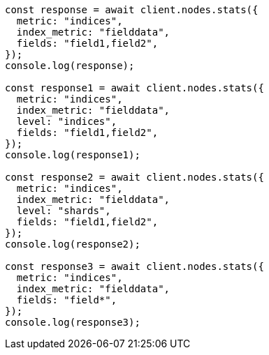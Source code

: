 // This file is autogenerated, DO NOT EDIT
// Use `node scripts/generate-docs-examples.js` to generate the docs examples

[source, js]
----
const response = await client.nodes.stats({
  metric: "indices",
  index_metric: "fielddata",
  fields: "field1,field2",
});
console.log(response);

const response1 = await client.nodes.stats({
  metric: "indices",
  index_metric: "fielddata",
  level: "indices",
  fields: "field1,field2",
});
console.log(response1);

const response2 = await client.nodes.stats({
  metric: "indices",
  index_metric: "fielddata",
  level: "shards",
  fields: "field1,field2",
});
console.log(response2);

const response3 = await client.nodes.stats({
  metric: "indices",
  index_metric: "fielddata",
  fields: "field*",
});
console.log(response3);
----
